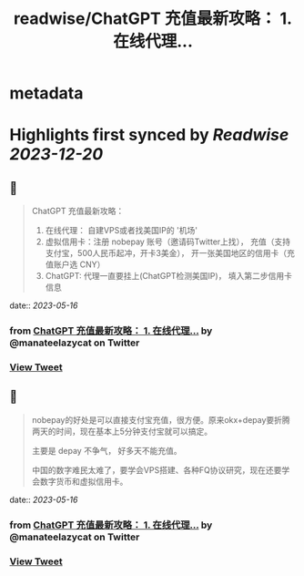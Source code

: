 :PROPERTIES:
:title: readwise/ChatGPT 充值最新攻略： 1. 在线代理...
:END:


* metadata
:PROPERTIES:
:author: [[manateelazycat on Twitter]]
:full-title: "ChatGPT 充值最新攻略： 1. 在线代理..."
:category: [[tweets]]
:url: https://twitter.com/manateelazycat/status/1658255568212205569
:image-url: https://pbs.twimg.com/profile_images/768239262/HaskellIcon.jpg
:END:

* Highlights first synced by [[Readwise]] [[2023-12-20]]
** 📌
#+BEGIN_QUOTE
ChatGPT 充值最新攻略：

1. 在线代理： 自建VPS或者找美国IP的 '机场'
2. 虚拟信用卡：注册 nobepay 账号（邀请码Twitter上找）， 充值（支持支付宝，500人民币起冲，开卡3美金）， 开一张美国地区的信用卡（充值账户选 CNY）
3. ChatGPT: 代理一直要挂上(ChatGPT检测美国IP)， 填入第二步信用卡信息 
#+END_QUOTE
    date:: [[2023-05-16]]
*** from _ChatGPT 充值最新攻略： 1. 在线代理..._ by @manateelazycat on Twitter
*** [[https://twitter.com/manateelazycat/status/1658255568212205569][View Tweet]]
** 📌
#+BEGIN_QUOTE
nobepay的好处是可以直接支付宝充值，很方便。原来okx+depay要折腾两天的时间，现在基本上5分钟支付宝就可以搞定。

主要是 depay 不争气， 好多天不能充值。

中国的数字难民太难了，要学会VPS搭建、各种FQ协议研究，现在还要学会数字货币和虚拟信用卡。 
#+END_QUOTE
    date:: [[2023-05-16]]
*** from _ChatGPT 充值最新攻略： 1. 在线代理..._ by @manateelazycat on Twitter
*** [[https://twitter.com/manateelazycat/status/1658257124873637888][View Tweet]]